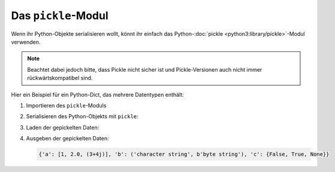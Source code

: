 Das ``pickle``-Modul
====================

Wenn ihr Python-Objekte serialisieren wollt, könnt ihr einfach das
Python-:doc:`pickle <python3:library/pickle>`-Modul verwenden.

.. note::
   Beachtet dabei jedoch bitte, dass Pickle nicht sicher ist und
   Pickle-Versionen auch nicht immer rückwärtskompatibel sind.

Hier ein Beispiel für ein Python-Dict, das mehrere Datentypen enthält:

#. Importieren des ``pickle``-Moduls

   .. literalinclude:: pickle-example.py
      :language: python
      :lines: 1
      :lineno-start: 1

#. Serialisieren des Python-Objekts mit ``pickle``:

   .. literalinclude:: pickle-example.py
      :language: python
      :lines: 4-8
      :lineno-start: 4

#. Laden der gepickelten Daten:

   .. literalinclude:: pickle-example.py
      :language: python
      :lines: 14-15
      :lineno-start: 14

#. Ausgeben der gepickelten Daten:

   .. literalinclude:: pickle-example.py
      :language: python
      :lines: 18
      :lineno-start: 18

   .. code-block:: python

      {'a': [1, 2.0, (3+4j)], 'b': ('character string', b'byte string'), 'c': {False, True, None}}

